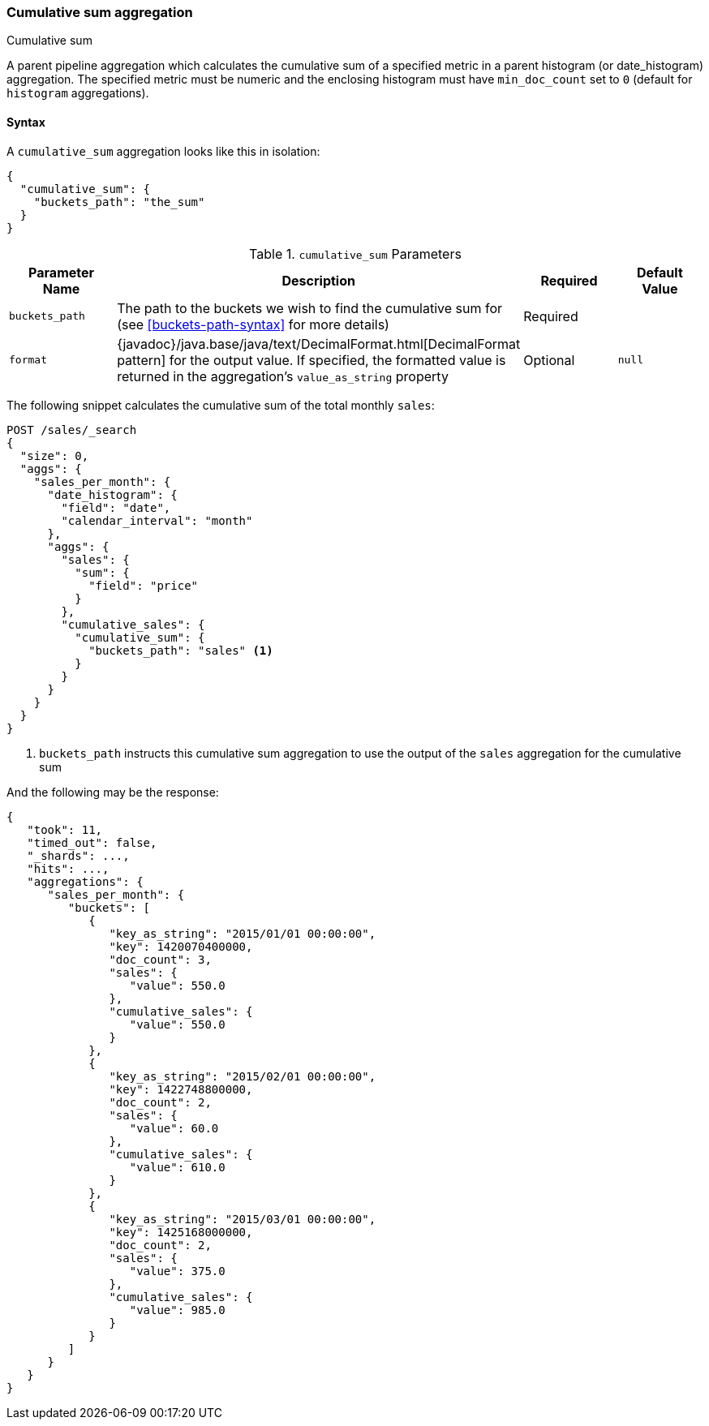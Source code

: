 [[search-aggregations-pipeline-cumulative-sum-aggregation]]
=== Cumulative sum aggregation
++++
<titleabbrev>Cumulative sum</titleabbrev>
++++

A parent pipeline aggregation which calculates the cumulative sum of a specified metric in a parent histogram (or date_histogram)
aggregation. The specified metric must be numeric and the enclosing histogram must have `min_doc_count` set to `0` (default
for `histogram` aggregations).

==== Syntax

A `cumulative_sum` aggregation looks like this in isolation:

[source,js]
--------------------------------------------------
{
  "cumulative_sum": {
    "buckets_path": "the_sum"
  }
}
--------------------------------------------------
// NOTCONSOLE

[[cumulative-sum-params]]
.`cumulative_sum` Parameters
[options="header"]
|===
|Parameter Name |Description |Required |Default Value
|`buckets_path` |The path to the buckets we wish to find the cumulative sum for (see <<buckets-path-syntax>> for more
 details) |Required |
|`format` |{javadoc}/java.base/java/text/DecimalFormat.html[DecimalFormat pattern] for the
output value. If specified, the formatted value is returned in the aggregation's
`value_as_string` property |Optional |`null` 
|===

The following snippet calculates the cumulative sum of the total monthly `sales`:

[source,console]
--------------------------------------------------
POST /sales/_search
{
  "size": 0,
  "aggs": {
    "sales_per_month": {
      "date_histogram": {
        "field": "date",
        "calendar_interval": "month"
      },
      "aggs": {
        "sales": {
          "sum": {
            "field": "price"
          }
        },
        "cumulative_sales": {
          "cumulative_sum": {
            "buckets_path": "sales" <1>
          }
        }
      }
    }
  }
}
--------------------------------------------------
// TEST[setup:sales]

<1> `buckets_path` instructs this cumulative sum aggregation to use the output of the `sales` aggregation for the cumulative sum

And the following may be the response:

[source,console-result]
--------------------------------------------------
{
   "took": 11,
   "timed_out": false,
   "_shards": ...,
   "hits": ...,
   "aggregations": {
      "sales_per_month": {
         "buckets": [
            {
               "key_as_string": "2015/01/01 00:00:00",
               "key": 1420070400000,
               "doc_count": 3,
               "sales": {
                  "value": 550.0
               },
               "cumulative_sales": {
                  "value": 550.0
               }
            },
            {
               "key_as_string": "2015/02/01 00:00:00",
               "key": 1422748800000,
               "doc_count": 2,
               "sales": {
                  "value": 60.0
               },
               "cumulative_sales": {
                  "value": 610.0
               }
            },
            {
               "key_as_string": "2015/03/01 00:00:00",
               "key": 1425168000000,
               "doc_count": 2,
               "sales": {
                  "value": 375.0
               },
               "cumulative_sales": {
                  "value": 985.0
               }
            }
         ]
      }
   }
}
--------------------------------------------------
// TESTRESPONSE[s/"took": 11/"took": $body.took/]
// TESTRESPONSE[s/"_shards": \.\.\./"_shards": $body._shards/]
// TESTRESPONSE[s/"hits": \.\.\./"hits": $body.hits/]
